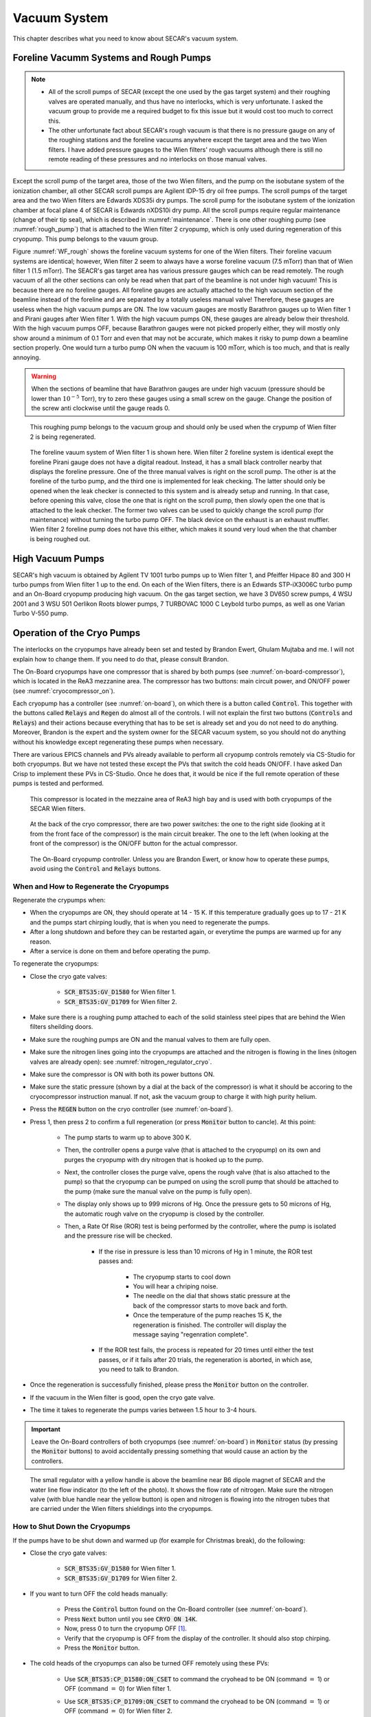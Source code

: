 
Vacuum System
=============

This chapter describes what you need to know about SECAR's vacuum system.

Foreline Vacumm Systems and Rough Pumps
---------------------------------------

.. note::

   - All of the scroll pumps of SECAR (except the one used by the gas target system) and their roughing valves are operated manually, and thus have no interlocks, which is very unfortunate. I asked the vacuum group to provide me a required budget to fix this issue but it would cost too much to correct this. 
   - The other unfortunate fact about SECAR's rough vacuum is that there is no pressure gauge on any of the roughing stations and the foreline vacuums anywhere except the target area and the two Wien filters. I have added pressure gauges to the Wien filters' rough vacuums although there is still no remote reading of these pressures and no interlocks on those manual valves.

Except the scroll pump of the target area, those of the two Wien filters, and the pump on the isobutane system of the ionization chamber, all other SECAR scroll pumps are Agilent IDP-15 dry oil free pumps. The scroll pumps of the target area and the two Wien filters are Edwards XDS35i dry pumps. The scroll pump for the isobutane system of the ionization chamber at focal plane 4 of SECAR is Edwards nXDS10i dry pump. All the scroll pumps require regular maintenance (change of their tip seal), which is described in :numref:`maintenance`. There is one other roughing pump (see :numref:`rough_pump`) that is attached to the Wien filter 2 cryopump, which is only used during regeneration of this cryopump. This pump belongs to the vauum group.

Figure :numref:`WF_rough` shows the foreline vacuum systems for one of the Wien filters. Their foreline vacuum systems are identical; however, Wien filter 2 seem to always have a worse foreline vacuum (7.5 mTorr) than that of Wien filter 1 (1.5 mTorr). The SEACR's gas target area has various pressure gauges which can be read remotely. The rough vacuum of all the other sections can only be read when that part of the beamline is not under high vacuum! This is because there are no foreline gauges. All foreline gauges are actually attached to the high vacuum section of the beamline instead of the foreline and are separated by a totally useless manual valve! Therefore, these gauges are useless when the high vacuum pumps are ON. The low vacuum gauges are mostly Barathron gauges up to Wien filter 1 and Pirani gauges after Wien filter 1. With the high vacuum pumps ON, these gauges are already below their threshold. With the high vacuum pumps OFF, because Barathron gauges were not picked properly either, they will mostly only show around a minimum of 0.1 Torr and even that may not be accurate, which makes it risky to pump down a beamline section properly. One would turn a turbo pump ON when the vacuum is 100 mTorr, which is too much, and that is really annoying.

.. warning::

   When the sections of beamline that have Barathron gauges are under high vacuum (pressure should be lower than :math:`10^{-5}` Torr), try to zero these gauges using a small screw on the gauge. Change the position of the screw anti clockwise until the gauge reads 0. 

.. _rough_pump:
.. figure:: Figures/IMG_3314.jpg
   :width: 50 %

   This roughing pump belongs to the vacuum group and should only be used when the crypump of Wien filter 2 is being regenerated.

.. _WF_rough:
.. figure:: Figures/IMG_3313.jpg
   :width: 50 %

   The foreline vauum system of Wien filter 1 is shown here. Wien filter 2 foreline system is identical exept the foreline Pirani gauge does not have a digital readout. Instead, it has a small black controller nearby that displays the foreline pressure. One of the three manual valves is right on the scroll pump. The other is at the foreline of the turbo pump, and the third one is implemented for leak checking. The latter should only be opened when the leak checker is connected to this system and is already setup and running. In that case, before opening this valve, close the one that is right on the scroll pump, then slowly open the one that is attached to the leak checker. The former two valves can be used to quickly change the scroll pump (for maintenance) without turning the turbo pump OFF. The black device on the exhaust is an exhaust muffler. Wien filter 2 foreline pump does not have this either, which makes it sound very loud when the that chamber is being roughed out. 

High Vacuum Pumps
-----------------

SECAR's high vacuum is obtained by Agilent TV 1001 turbo pumps up to Wien filter 1, and Pfeiffer Hipace 80 and 300 H turbo pumps from Wien filter 1 up to the end. On each of the Wien filters, there is an Edwards STP-iX3006C turbo pump and an On-Board cryopump producing high vacuum. On the gas target section, we have 3 DV650 screw pumps, 4 WSU 2001 and 3 WSU 501 Oerlikon Roots blower pumps, 7 TURBOVAC 1000 C Leybold turbo pumps, as well as one Varian Turbo V-550 pump.

Operation of the Cryo Pumps
---------------------------

The interlocks on the cryopumps have already been set and tested by Brandon Ewert, Ghulam Mujtaba and me. I will not explain how to change them. If you need to do that, please consult Brandon.

The On-Board cryopumps have one compressor that is shared by both pumps (see :numref:`on-board-compressor`), which is located in the ReA3 mezzanine area. The compressor has two buttons: main circuit power, and ON/OFF power (see :numref:`cryocompressor_on`).

Each cryopump has a controller (see :numref:`on-board`), on which there is a button called :code:`Control`. This together with the buttons called :code:`Relays` and :code:`Regen` do almost all of the controls. I will not explain the first two buttons (:code:`Controls` and :code:`Relays`) and their actions because everything that has to be set is already set and you do not need to do anything. Moreover, Brandon is the expert and the system owner for the SECAR vacuum system, so you should not do anything without his knowledge except regenerating these pumps when necessary.  

There are various EPICS channels and PVs already available to perform all cryopump controls remotely via CS-Studio for both cryopumps. But we have not tested these except the PVs that switch the cold heads ON/OFF. I have asked Dan Crisp to implement these PVs in CS-Studio. Once he does that, it would be nice if the full remote operation of these pumps is tested and performed.

.. _on-board-compressor:
.. figure:: Figures/IMG_3394.jpg
   :width: 50 %

   This compressor is located in the mezzaine area of ReA3 high bay and is used with both cryopumps of the SECAR Wien filters.

.. _cryocompressor_on:
.. figure:: Figures/IMG_3395.jpg
   :width: 50 %

   At the back of the cryo compressor, there are two power switches: the one to the right side (looking at it from the front face of the compressor) is the main circuit breaker. The one to the left (when looking at the front of the compressor) is the ON/OFF button for the actual compressor.

.. _on-board:
.. figure:: Figures/IMG_3393.jpg
   :width: 50 %

   The On-Board cryopump controller. Unless you are Brandon Ewert, or know how to operate these pumps, avoid using the :code:`Control` and :code:`Relays` buttons.

.. _regeneration:

When and How to Regenerate the Cryopumps
~~~~~~~~~~~~~~~~~~~~~~~~~~~~~~~~~~~~~~~~

Regenerate the crypumps when:

- When the cryopumps are ON, they should operate at 14 - 15 K. If this temperature gradually goes up to 17 - 21 K and the pumps start chirping loudly, that is when you need to regenerate the pumps. 
- After a long shutdown and before they can be restarted again, or everytime the pumps are warmed up for any reason.
- After a service is done on them and before operating the pump.

To regenerate the cryopumps:

- Close the cryo gate valves:

    - :code:`SCR_BTS35:GV_D1580` for Wien filter 1.
    - :code:`SCR_BTS35:GV_D1709` for Wien filter 2.
- Make sure there is a roughing pump attached to each of the solid stainless steel pipes that are behind the Wien filters sheilding doors.
- Make sure the roughing pumps are ON and the manual valves to them are fully open.
- Make sure the nitrogen lines going into the cryopumps are attached and the nitrogen is flowing in the lines (nitogen valves are already open): see :numref:`nitrogen_regulator_cryo`.
- Make sure the compressor is ON with both its power buttons ON.
- Make sure the static pressure (shown by a dial at the back of the compressor) is what it should be accoring to the cryocompressor instruction manual. If not, ask the vacuum group to charge it with high purity helium.
- Press the :code:`REGEN` button on the cryo controller (see :numref:`on-board`).
- Press 1, then press 2 to confirm a full regeneration (or press :code:`Monitor` button to cancle). At this point:

    - The pump starts to warm up to above 300 K.
    - Then, the controller opens a purge valve (that is attached to the cryopump) on its own and purges the cryopump with dry nitrogen that is hooked up to the pump.
    - Next, the controller closes the purge valve, opens the rough valve (that is also attached to the pump) so that the cryopump can be pumped on using the scroll pump that should be attached to the pump (make sure the manual valve on the pump is fully open).
    - The display only shows up to 999 microns of Hg. Once the pressure gets to 50 microns of Hg, the automatic rough valve on the cryopump is closed by the controller.
    - Then, a Rate Of Rise (ROR) test is being performed by the controller, where the pump is isolated and the pressure rise will be checked. 
      
        - If the rise in pressure is less than 10 microns of Hg in 1 minute, the ROR test passes and:
         
            - The cryopump starts to cool down
            - You will hear a chriping noise.
            - The needle on the dial that shows static pressure at the back of the compressor starts to move back and forth.
            - Once the temperature of the pump reaches 15 K, the regeneration is finished. The controller will display the message saying "regenration complete".
        - If the ROR test fails, the process is repeated for 20 times until either the test passes, or if it fails after 20 trials, the regeneration is aborted, in which ase, you need to talk to Brandon.
- Once the regeneration is successfully finished, please press the :code:`Monitor` button on the controller.
- If the vacuum in the Wien filter is good, open the cryo gate valve.
- The time it takes to regenerate the pumps varies between 1.5 hour to 3-4 hours.
 
.. important::

   Leave the On-Board controllers of both cryopumps (see :numref:`on-board`) in :code:`Monitor` status (by pressing the :code:`Monitor` buttons) to avoid accidentally pressing something that would cause an action by the controllers.

.. _nitrogen_regulator_cryo:
.. figure:: Figures/IMG_3397.jpg
   :width: 50 %

   The small regulator with a yellow handle is above the beamline near B6 dipole magnet of SECAR and the water line flow indicator (to the left of the photo). It shows the flow rate of nitrogen. Make sure the nitrogen valve (with blue handle near the yellow button) is open and nitrogen is flowing into the nitrogen tubes that are carried under the Wien filters shieldings into the cryopumps.

.. _shutdown_cryo:

How to Shut Down the Cryopumps
~~~~~~~~~~~~~~~~~~~~~~~~~~~~~~

If the pumps have to be shut down and warmed up (for example for Christmas break), do the following:

- Close the cryo gate valves:

    - :code:`SCR_BTS35:GV_D1580` for Wien filter 1.
    - :code:`SCR_BTS35:GV_D1709` for Wien filter 2.
- If you want to turn OFF the cold heads manually:

    - Press the :code:`Control` button found on the On-Board controller (see :numref:`on-board`).
    - Press :code:`Next` button until you see :code:`CRYO ON 14K`.
    - Now, press 0 to turn the cryopump OFF [1]_.
    - Verify that the cryopump is OFF from the display of the controller. It should also stop chirping.
    - Press the :code:`Monitor` button.
- The cold heads of the cryopumps can also be turned OFF remotely using these PVs:

    - Use :code:`SCR_BTS35:CP_D1580:ON_CSET` to command the cryohead to be ON (command :math:`=` 1) or OFF (command :math:`=` 0) for Wien filter 1.
    - Use :code:`SCR_BTS35:CP_D1709:ON_CSET` to command the cryohead to be ON (command :math:`=` 1) or OFF (command :math:`=` 0) for Wien filter 2.
    - After that, verify that the cryopump is OFF from the PVs below. It should also stop chirping:
        
        - Use :code:`SCR_BTS35:CP_D1580:ON_RSET` to read the cryohead status: ON (1) or OFF (0) for Wien filter 1.
        - Use :code:`SCR_BTS35:CP_D1709:ON_RSET` to read the cryohead status: ON (1) or OFF (0) for Wien filter 2.
- Only if you are turning both cryopumps OFF, do the following steps:

    - If both cryopumps are OFF, the needle showing the static pressure at the back of the cryo compressor should be staitionary. 
    - Turn OFF the right button shown in the :numref:`cryocompressor_on` to turn OFF the compressor.
    - Turn OFF the left button shown in the :numref:`cryocompressor_on` to turn OFF the circuit breaker.

SECAR Vacuum System
-------------------

.. |GVopen| image:: Figures/GVopen.PNG
.. |GVclose| image:: Figures/GVclose.PNG

SECAR's vacuum system has three CS-Studio pages:

- The :code:`SECAR_Layout.opi` page (see :numref:`layout`), which shows SECAR as a whole. If you turn ON the toggle button that is labelled as :code:`All` or :code:`Vacuum`, you can see the pressures along each section of the beamline.
- The :code:`Vac. by Type` page under "SECAR Global Controls" (see :numref:`css_vacuum`) shows all the gauges, status of turbo pumps (except the Wien filters turbos) and vacuum interlock status.
- The :code:`GVs` page under "SECAR Global Controls" (see :numref:`css_gvs`) shows the status and interlocks of all the gate valves.
- Dan Crisp is in the process of changing the last two pages, so by the time you read this manual, these pages may not exist anymore and they will look a whole lot more awesome than the clutter you see in :numref:`css_gvs` and :numref:`css_vacuum`.

.. _layout:
.. figure:: Figures/secar_layout.PNG
   :width: 50 %

   This CS-Studio page shows the layout of SECAR, including the vacuum status along each section of SECAR.

.. _css_vacuum:
.. figure:: Figures/vacuum.PNG
   :width: 50 %

   This CS-Studio page shows the status of turbo pumps and gauges along the SECAR beamline.

.. _css_gvs:
.. figure:: Figures/GV.PNG
   :width: 50 %

   This CS-Studio page shows the status of the gate valves and the vacuum interlocks on them.

Generally speaking:

- The beamline gate valves can be opened/closed from the :code:`GVs` page by clicking on Open/Close buttons. If a gate valve is closed, the indicator shows |GVclose| and if it is open, the indicator shows |GVopen|. If a gate valve cannot be opened, it is because there is some interlock that does not allow it to open: for example vacuum on one side is not good enough. Once, the condition that has tripped the interlock is satisfied (for example, by pumping down the section), you need to clear the PLC latch by resetting the corresponding gauge that has tripped the interlock.
- The gauges can be reset by clicking on the small toggle button near "LTCH" (latch) found in the :code:`Vac. by Type` page.
- The gauges can be turned ON/OFF by the same toggle button discussed above.
- The turbo pumps can be turned ON/OFF and be reset using the :code:`Vac. by Type` page.  
- The Wien filter vacuum system is described in :numref:`Wien_filters_vacuum`.
- :code:`CCG` is a cold cathode gauge.
- :code:`PG` is a Pirani gauge.
- :code:`BGV` is a beamline gate valve.
- :code:`TGV` is a turbo gate valve: there are only two of these in the entire SECAR and those are on the Wien filters.
- :code:`RV` is a roughing valve: there are also only two of these in the entire SECAR and those are on the Wien filters.
- Agilent turbo pumps have a feature that is called "soft start". This can be turned ON/OFF from the :code:`Vac. by Type` page. If it is turned ON, it takes a longer time to turn an Agilent turbo pump ON/OFF because the speed goes up/down in steps, and there is a certain amount of time spent in each step.   

Venting Beamline
~~~~~~~~~~~~~~~~

To vent the SECAR beamline sections:

- Make sure both beamline gate valves immediately up- and downstream the section to be vented are closed.
- If there are any detectors in this section, make sure they are debiased.
- Turn OFF the cold cathode gauge of this section. Some sections may have more than 1 cold cathode gauge. Make sure all of them are OFF.
- Turn OFF the turbo pump(s) of that section.
- Wait till they spin down to zero and their speed reduces to 0 Hz.
- Once the turbo pumps are at 0 Hz, close the manual roughing valve(s) to the scroll pump(s) for the section to be vented.
- The roughing pump(s) can be left ON.
- If dry nitrogen is available for that section (this is the case for a large portion of the SECAR beamline):
 
    - Hook up the regulator shown in :numref:`nitrogen_vent_line` to the laboratory dry nitrogen supply line. 
    - Remove the rubber cork attached to the vent valve of the beamline section that is going to be vented.
    - Hook up the other side of the nitrogen hose to the vent valve.
    - Open the valve on the laboratory supply of dry nitrogen.
    - Set the regulator to 5 - 10 psi (or 3 psi if there are fragile target foils in the section).
- If dry nitrogen is not available:
    
    - Remove the rubber cork attached to the vent valve of the beamline section that is going to be vented.
    - Hook up the air filter shown in :numref:`filter_for_vent` to the vent valve.
- Open the vent valve and monitor the pressure gauge (either Pirani or Barathron gauge). The gauges can be read from the :code:`Vac. by Type` page.
- Once the pressure reaches anywhere between 690 Torr (for the Wien filter chambers to 760 Torr), the beamline is vented.
- Close the vent valve.
- If dry nitrogen was used for venting:

    - Close the nitrogen supply valve on the main laboratory nitrogen supply line.
    - Disconnect the tubing.
- Put the robber cork back into the vent valve. This is to avoid leaks caused by the weak welded joints on the vent valves. Most of them leak because they have been over tightened too much.
- Cover the open areas to prevent dust and moisture accumulation in the beamline.

.. attention::

   The section of the beamline containing the MCP detectors **has to** be venten with dry nitrogen. Once the section is vented, keep flowing nitrogen to avoid exposing the MCP detectors to air. 

.. _nitrogen_vent_line:
.. figure:: Figures/IMG_3398.jpg
   :width: 50 %

   Use this tube and its regulator (attached to the beamline stand upstream of the upstream MCP) for venting the SECAR beamline with the laboratory supply of dry nitrogen.

.. _filter_for_vent:
.. figure:: Figures/IMG_3399.jpg
   :width: 50 %

   Use this filter (attached to the beamline stand near the first dipole magnet) for venting those sections, where laboratory dry nitrogen supply line is missing (such as focal plane 2 area).

Venting the Focal Plane 4 Section with the Hybrid Detector Attached
^^^^^^^^^^^^^^^^^^^^^^^^^^^^^^^^^^^^^^^^^^^^^^^^^^^^^^^^^^^^^^^^^^^

To vent this section:

- Make sure the last beamline gate valve of SECAR (:code:`SCR_BTS35:BGV_D1877`) is closed.
- Make sure IC and DSSD detectors are debiased.
- Turn OFF the cold cathode gauge of this section (:code:`SCR_BTS35:CCG_D1878`).
- Leave the valve shown in :numref:`figure5` open.
- Make sure the valve shown in :numref:`figure6` and the other similar valve nearby (both have green handles and are near the beamline as opposed to on the isobutane gas handling system) are both open.
- Make sure the green valves labelled as To/From IC on the isobutane gas handling system are both closed.
- Turn OFF the turbo pump of this section (:code:`SCR_BTS35:TMP_D1878`).
- Wait till it spins down to zero Hz.
- Once the turbo pump is at 0 Hz, close the manual roughing valve to the scroll pump of this section.
- The roughing pump can be left ON.
- Hook up the regulator shown in :numref:`nitrogen_vent_line` to the laboratory dry nitrogen supply line. 
- Open the valve on the laboratory supply of dry nitrogen.
- Set the regulator to 3 psi.
- Remove the rubber cork attached to the vent valve of this beamline section.
- Hook up the other side of the nitrogen hose to the vent valve.
- Open the vent valve **very slowly** and monitor the pressure gauges upstream and downstream the IC detector (upstream gauge can be seen on the gauge controller near B8 dipole, downstream gauge can be read from the isobutane gas handling system, both these gauges are Barathron gauges).
- Once the pressure reaches 720 Torr, close the vent valve.
- Remove the nitrogen tubing and close the laboratory nitrogen supply valve.
- **Slowly** reopen the vent valve and let the beamline be vented slowly with air.
- Close the vent valve when the pressure gauges stop going up.
- Put the robber cork back into the vent valve. This is to avoid leaks caused by the weak welded joint on this vent valve.
- Cover the open areas to prevent dust and moisture accumulation in the beamline.

Pumping Down Beamline
~~~~~~~~~~~~~~~~~~~~~

To pump down the beamline section that is vented:

- Use a new copper gasket on all flanges that were opened.
- Close the open flanges and make sure their bolts are tightened down.
- Close the vent valve(s).
- Put the rubber corks that I have provided in the vent valve's hose.
- Make sure the roughing pump of the section is ON.
- Slowly open the manual roughing valve and listen for any abnormal sound from the scroll pump. If the pump is too loud for too long, you may have a large leak.
- Monitor the pressure gauge in the beamline:

    - If it is a Pirani gauge, wait until it comes down to 50 mTorr before starting the turbo pump.
    - If it is a Barathron gauge, wait until it showes 100 mTorr or 0 before starting the turbo pump.
- Turn ON the turbo pump from the :code:`Vac. by Type` page. 
- When the turbo pump's speed is around 100 to 200 Hz, turn ON the cold cathode gauge on that section.
- Once the turbo pump is at full speed (646 or 650 Hz for the Agilent pumps, 1000 Hz for the pfeiffer turbo pumps), reset the cold cathode gauge and the turbo pump using the :code:`Vac. by Type` page. 

.. warning::

   If the section you are pumping down on is at focal plane 4, where the hybrid detector is:
   
   - Make sure the valve shown in :numref:`figure5` is fully open.
   - Make sure the valve shown in :numref:`figure6` and the other similar valve nearby (both have green handles and are near the beamline as opposed to on the isobutane gas handling system) are both open.
   - Make sure the green valves labelled as To/From IC on the isobutane gas handling system are both closed.
   - Pump down the system from atmospheric pressure very slowly (very slowly open the manual roughing valve) to avoid breaking the ionization chamber's window (3 :math:`{\mu}m` thick Mylar). Once the pressure gets to 5 Torr, open the roughing valve all the way.

How to Change a Vacuum Interlock
~~~~~~~~~~~~~~~~~~~~~~~~~~~~~~~~

If you need to change the threshold set on a vacuum gauge that trips the vacuum interlock set by that gauge, do the following:

- Notify Brandon Ewert.
- Find the gauge controller associated with the desired gauge. Some are in the ReA3 mezzanine area. Some are found near B8 dipole magnet.
- On the correct gauge controller, use the up/down arrow buttons to select the desired gauge. Once the correct gauge is selected, a green LED will be lit for that gauge.
- Press on the :code:`Channel Setup` button.
- The display of the controller changes and will show you some options.
- Using the up/down and left/right buttons, select the relay that has the interlock which you are trying to change. If you do not know which relay this may be, either ask Brandon Ewert or Ghulam Mujtaba. Or, if there is only one relay that is "enabled", it is most likely that one.
- Using the arrow buttons, select the number under the :code:`SET SP` column and in the row with the correct relay number. Once this is selected, the number will be highlighted light blue.
- Press the :code:`Enter` button. This will change the highlight color to black.
- Use the up button to increase the setpoint and the down button to decrease the setpoint. While you are doing this, another column called :code:`Hyst` (hysteresis) will also change. This is normal.
- Once the desired value is reached, release the arrow button.
- Press the :code:`Enter` button again.
- The new interlock threshold is now set.
- Press the :code:`ESC` button.

.. _Wien_filters_vacuum:

Wien Filters Vacuum System
--------------------------

The Wien filters are sensitive equipment and to keep them conditioned for high voltages, one needs to ensure they are kept clean and moisture/dust free. To achieve this, they need to remain under high vacuum at all times. So, try to avoid turning their turbo pumps OFF and/or venting them. 

.. warning::
 
   - **Wien filter chambers should not be vented with air to avoid dust accumulation in the chamber, which will affect conditioning of the filter at HV. Use dry nitrogen to vent if necessary.**
   - If the filters have to be vented and opened, set up the clean room before their chambers are opened.

Venting Wien Filter Chambers
~~~~~~~~~~~~~~~~~~~~~~~~~~~~

To vent the Wien filter chambers:

- Close the up- and downstream beamline gate valves that separate the filter from the rest of the beamline.
- Turn OFF the high voltage on each electrode and both the high voltage power supplies (this assumes that you are a Wien filter operator, in which case, you should know how to do this). **If you are not a Wien filter operator, ask SECAR device physicist, Fernando Montes or Ken Schrock to do this step.**
- Turn OFF the dipole magnet if it is running (this assumes that you are a Wien filter operator, in which case, you should know how to do this). **If you are not a Wien filter operator, ask SECAR device physicist, Fernando Montes or Ken Schrock to do this step.**
- Close the cryo gate valve:

    - :code:`SCR_BTS35:GV_D1580` for Wien filter 1.
    - :code:`SCR_BTS35:GV_D1709` for Wien filter 2.
- Turn OFF the cold cathode gauge:
    
    - :code:`SCR_BTS35:CCG_D1612` for Wien filter 1.
    - :code:`SCR_BTS35:CCG_D1709` for Wien filter 2.
    - This action will close the turbo gate valves:
    
        - :code:`SCR_BTS35:TGV_D1612` for Wien filter 1.
        - :code:`SCR_BTS35:TGV_D1709` for Wien filter 2.
- To be on the safe side:
  
    - Shut down the cryopump (see :numref:`shutdown_cryo`).
    - Shut down the turbopump (see :numref:`shutdown_turbo`).
- If the turbo pump section does not need to be vented, leave the pneumatic roughing valve shown in :numref:`RV` closed. This can be confirmed from the :code:`GVs` CS-Studio page:
        
    - :code:`SCR_BTS35:RV_D1612` for Wien filter 1.
    - :code:`SCR_BTS35:RV_D1709` for Wien filter 2.
- If you have to vent the turbo pump section, once the turbo pump has fully spun down to 0 Hz:
 
    - Close the two already open roughing valves shown in :numref:`WF_rough`.
    - Make sure the third roughing valve shown in :numref:`WF_rough` which is used for leak checking is also closed.
    - Open the pneumatic valve shown in :numref:`RV`.
        
- If the filter has to be vented and opened for maintenance or for troubleshooting:
    
    - Make sure the cleanroom is properly set up and its fan is running for at least 1 day before opening the chambers.
- DO NOT USE AIR TO VENT.
- Use dry nitrogen for venting. The vacuum group can help you set this up. Connect dry nitrogen to the vent valve (see :numref:`WF_vent_valve`).
- Open the vent valve while monitoring the pressure gauge of the system:

    - :code:`SCR_BTS35:PG_D1612` for Wien filter 1.
    - :code:`SCR_BTS35:PG_D1709` for Wien filter 2.
- Once the pressure gauge reaches about 690 Torr, the chamber is vented.

.. _RV:
.. figure:: Figures/IMG_3392.jpg
   :width: 50 %

   This pneumatic valve upstream of each Wien filter's turbo pump should only be used when you are roughing out the Wien filter chamber.

.. _WF_vent_valve:
.. figure:: Figures/IMG_3401.jpg
   :width: 50 %

   The valve with a green handle and a rubber cork in it is the vent valve.

.. _shutdown_turbo:

How to Shut Down Wien Filter Turbo Pumps
~~~~~~~~~~~~~~~~~~~~~~~~~~~~~~~~~~~~~~~~

To turn OFF a Wien filter turbo pump:

- Make sure the Wien filter's high voltage is turned OFF. This assumes that you are a Wien filter operator, in which case, you should know how to do this. **If you are not a Wien filter operator, ask SECAR device physicist, Fernando Montes or Ken Schrock to do this step.**
- Make sure the turbo gate valve is closed:

    - :code:`SCR_BTS35:TGV_D1612` for Wien filter 1.
    - :code:`SCR_BTS35:TGV_D1709` for Wien filter 2.
- Turn OFF the cold cathode gauge only if the cryopump is not going to be pumping on the system. If this is not the case, you can leave the cryo gate valve open and leave the cold cathode gauge ON.
- The roughing pump of the Wien filter should be ON (see :numref:`WF_rough`). The operation of this pump is manual.
- The manual valve used for leak checking (the valve that is closed in :numref:`WF_rough`) should be closed while the other two valves shown in the aforementioned photo should be open.
- The pneumatic valve shown in :numref:`RV` should be closed:
    
    - :code:`SCR_BTS35:RV_D1612` for Wien filter 1.
    - :code:`SCR_BTS35:RV_D1709` for Wien filter 2.
- Open the following CS-Studio page:

    - Go to :code:`WF` tab under "SECAR Global Controls" page. 
    - Click on the :code:`Eswards Pumps` button.
    - If the desired turbo is for Wien filter 1, click on the :code:`SCR_BTS35:TMP_D1612` button (see :numref:`WF_turbo_css`).
    - If the desired turbo is for Wien filter 2, click on the :code:`SCR_BTS35:TMP_D1709` button.
- Click on the red :code:`STOP` button.
- Monitor the turbo pump's measured speed. When it is at 0 rpm, the turbo pump is fully OFF.
- Only then, you can close both manual valves that are displayed as open in :numref:`WF_rough`.
- Once the above step is done, turn the roughing pump, that is backing up the turbo pump, OFF if you need to.

.. warning::

   - I think it is best to not leave the turbo pump of a Wien filter OFF for a long time when only the cryopump is pumping on it. The cryopumps are rather small and the chambers may be too big for these pumps to pump alone.

.. _WF_turbo_css:
.. figure:: Figures/edwards.PNG
   :width: 50 %

   This CS-Studio page lets you turn ON/OFF the Wien filters turbo pumps. All the warnings indicators will turn red if the pump's measured speed drops below about 12000 rpm or so.

Pumping Down Wien Filter Chambers
~~~~~~~~~~~~~~~~~~~~~~~~~~~~~~~~~

There is a pneumatic valve (:numref:`RV`) upstream of each Wien filter's turbo pump. This valve is interlocked such that it can only be open when the turbo pump

To turn ON a Wien filter turbo pump:

- Make sure the roughing pump of the Wien filter is ON (see :numref:`WF_rough`). The operation of this pump is manual.
- Make sure the manual valve used with the leak checker (the valve that is closed) shown in :numref:`WF_rough` is closed and the other two valves shown in the aforementioned photo are open.
- Make sure 

- Write about water cooling for the turbo pumps of Wien filters.

.. _WF_interlocks:

Vacuum Interlocks for the Wien Filters
~~~~~~~~~~~~~~~~~~~~~~~~~~~~~~~~~~~~~~

The cryopumps have interlocks on them now (see :numref:`WF_interlocks`), so if these latter pumps are turned OFF, the cryo gate valves get shut immediately.

.. [1] Note that if you have to turn it immediately back ON for whatever reason, you need to press 1 before the pump warms up. If it warms up above 65K, which is the temperature for the first stage, I would recommend to let it warm up all the way and then regenerate it (see :numref:`regeneration`) if you have to turn it back ON.
